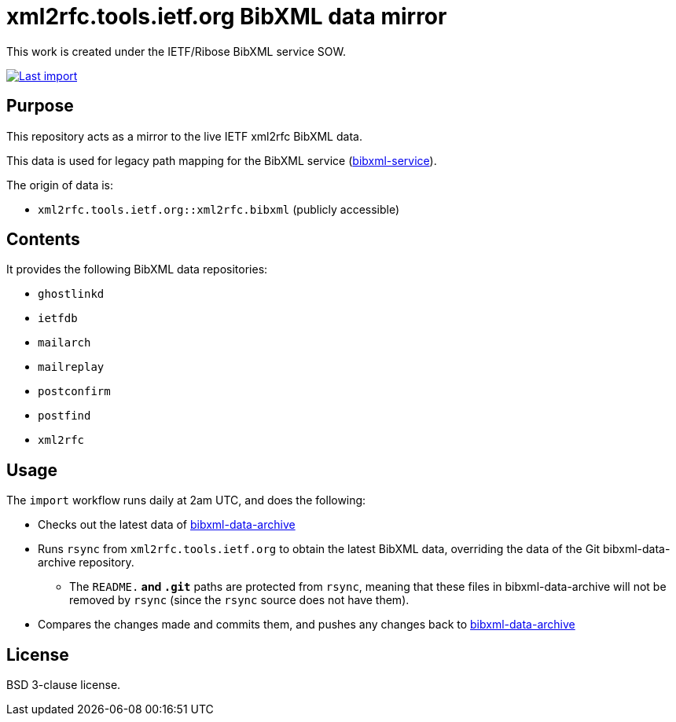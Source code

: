 = xml2rfc.tools.ietf.org BibXML data mirror

This work is created under the IETF/Ribose BibXML service SOW.

image:https://github.com/ietf-ribose/bibxml-data-archive-sync/workflows/import/badge.svg["Last import", link="https://github.com/ietf-ribose/bibxml-data-archive-sync/actions?workflow=import"]

== Purpose

This repository acts as a mirror to the live IETF xml2rfc BibXML data.

This data is used for legacy path mapping for the BibXML service
(https://github.com/ietf-ribose/bibxml-service[bibxml-service]).

The origin of data is:

* `xml2rfc.tools.ietf.org::xml2rfc.bibxml` (publicly accessible)

== Contents

It provides the following BibXML data repositories:

* `ghostlinkd`
* `ietfdb`
* `mailarch`
* `mailreplay`
* `postconfirm`
* `postfind`
* `xml2rfc`

== Usage

The `import` workflow runs daily at 2am UTC, and does the following:

* Checks out the latest data of
  https://github.com/ietf-ribose/bibxml-data-archive[bibxml-data-archive]

* Runs `rsync` from `xml2rfc.tools.ietf.org` to obtain the latest BibXML data,
  overriding the data of the Git bibxml-data-archive repository.

** The `README.*` and `.git*` paths are protected from `rsync`, meaning that
   these files in bibxml-data-archive will not be removed by `rsync` (since the `rsync`
   source does not have them).

* Compares the changes made and commits them, and pushes any changes
  back to https://github.com/ietf-ribose/bibxml-data-archive[bibxml-data-archive]

== License

BSD 3-clause license.
